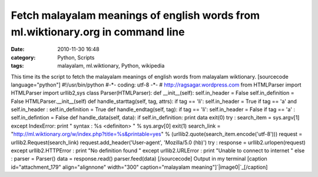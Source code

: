 Fetch malayalam meanings of english words from ml.wiktionary.org in command line
################################################################################
:date: 2010-11-30 16:48
:category: Python, Scripts
:tags: malayalam, ml.wiktionary, Python, wikipedia

This time its the script to fetch the malayalam meanings of english
words from malayalam wiktionary. [sourcecode language="python"]
#!/usr/bin/python #-\*- coding: utf-8 -\*- #
http://ragsagar.wordpress.com from HTMLParser import HTMLParser import
urllib2,sys class Parser(HTMLParser): def \_\_init\_\_(self):
self.in\_header = False self.in\_definition = False
HTMLParser.\_\_init\_\_(self) def handle\_starttag(self, tag, attrs): if
tag == 'li': self.in\_header = True if tag == 'a' and self.in\_header :
self.in\_definition = True def handle\_endtag(self, tag): if tag ==
'li': self.in\_header = False if tag == 'a' : self.in\_defintion = False
def handle\_data(self, data): if self.in\_definition: print data exit(0)
try : search\_item = sys.argv[1] except IndexError: print " syntax : %s
<definiton> " % sys.argv[0] exit(1) search\_link =
"http://ml.wiktionary.org/w/index.php?title=%s&printable=yes" %
(urllib2.quote(search\_item.encode('utf-8'))) request =
urllib2.Request(search\_link) request.add\_header('User-agent',
'Mozilla/5.0 (hb)') try : response = urllib2.urlopen(request) except
urllib2.HTTPError : print "No definition found " except urllib2.URLError
: print "Unable to connect to internet " else : parser = Parser() data =
response.read() parser.feed(data) [/sourcecode] Output in my terminal
[caption id="attachment\_179" align="alignnone" width="300"
caption="malayalam meaning"]\ `|image0|`_\ [/caption]

.. _|image1|: http://ragsagar.files.wordpress.com/2010/11/malayalamwiki.png

.. |image0| image:: http://ragsagar.files.wordpress.com/2010/11/malayalamwiki.png?w=300
.. |image1| image:: http://ragsagar.files.wordpress.com/2010/11/malayalamwiki.png?w=300
